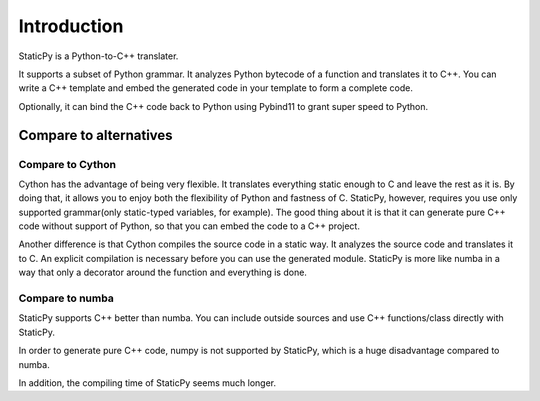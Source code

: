 Introduction
============

StaticPy is a Python-to-C++ translater.

It supports a subset of Python grammar. It analyzes Python bytecode of a function and translates it to C++.
You can write a C++ template and embed the generated code in your template to form a complete code.

Optionally, it can bind the C++ code back to Python using Pybind11 to grant super speed to Python.

Compare to alternatives
-----------------------

Compare to Cython
~~~~~~~~~~~~~~~~~

Cython has the advantage of being very flexible. It translates everything static enough to C and leave the rest as it is.
By doing that, it allows you to enjoy both the flexibility of Python and fastness of C.
StaticPy, however, requires you use only supported grammar(only static-typed variables, for example).
The good thing about it is that it can generate pure C++ code without support of Python, so that you can embed the code to
a C++ project.

Another difference is that Cython compiles the source code in a static way. It analyzes the source code and translates it to C.
An explicit compilation is necessary before you can use the generated module. StaticPy is more like numba in a way that
only a decorator around the function and everything is done.

Compare to numba
~~~~~~~~~~~~~~~~

StaticPy supports C++ better than numba. You can include outside sources and use C++ functions/class directly with
StaticPy.

In order to generate pure C++ code, numpy is not supported by StaticPy, which is a huge disadvantage compared to numba.

In addition, the compiling time of StaticPy seems much longer.